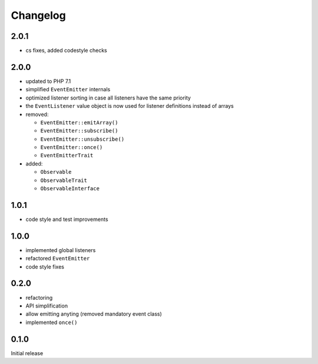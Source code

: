 Changelog
#########

2.0.1
*****

- cs fixes, added codestyle checks


2.0.0
*****

- updated to PHP 7.1
- simplified ``EventEmitter`` internals
- optimized listener sorting in case all listeners have the same priority
- the ``EventListener`` value object is now used for listener definitions instead of arrays
- removed:

  - ``EventEmitter::emitArray()``
  - ``EventEmitter::subscribe()``
  - ``EventEmitter::unsubscribe()``
  - ``EventEmitter::once()``
  - ``EventEmitterTrait``

- added:

  - ``Observable``
  - ``ObservableTrait``
  - ``ObservableInterface``


1.0.1
*****

- code style and test improvements


1.0.0
*****

- implemented global listeners
- refactored ``EventEmitter``
- code style fixes


0.2.0
*****

- refactoring
- API simplification
- allow emitting anyting (removed mandatory event class)
- implemented ``once()``


0.1.0
*****

Initial release
